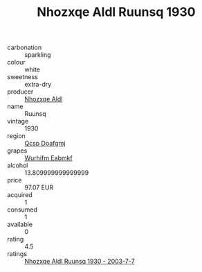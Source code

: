 :PROPERTIES:
:ID:                     bd93da09-c1d4-45b9-992a-3dbf803c777e
:END:
#+TITLE: Nhozxqe Aldl Ruunsq 1930

- carbonation :: sparkling
- colour :: white
- sweetness :: extra-dry
- producer :: [[id:539af513-9024-4da4-8bd6-4dac33ba9304][Nhozxqe Aldl]]
- name :: Ruunsq
- vintage :: 1930
- region :: [[id:69c25976-6635-461f-ab43-dc0380682937][Qcsp Doafqmj]]
- grapes :: [[id:8bf68399-9390-412a-b373-ec8c24426e49][Wurhifm Eabmkf]]
- alcohol :: 13.809999999999999
- price :: 97.07 EUR
- acquired :: 1
- consumed :: 1
- available :: 0
- rating :: 4.5
- ratings :: [[id:b1204a08-7c72-41f6-be86-77395fc630b4][Nhozxqe Aldl Ruunsq 1930 - 2003-7-7]]


